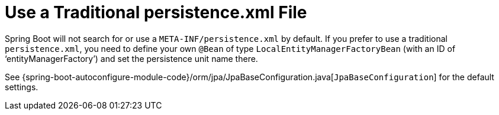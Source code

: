 [[howto.data-access.use-traditional-persistence-xml]]
= Use a Traditional persistence.xml File
:page-section-summary-toc: 1

Spring Boot will not search for or use a `META-INF/persistence.xml` by default.
If you prefer to use a traditional `persistence.xml`, you need to define your own `@Bean` of type `LocalEntityManagerFactoryBean` (with an ID of '`entityManagerFactory`') and set the persistence unit name there.

See {spring-boot-autoconfigure-module-code}/orm/jpa/JpaBaseConfiguration.java[`JpaBaseConfiguration`] for the default settings.



